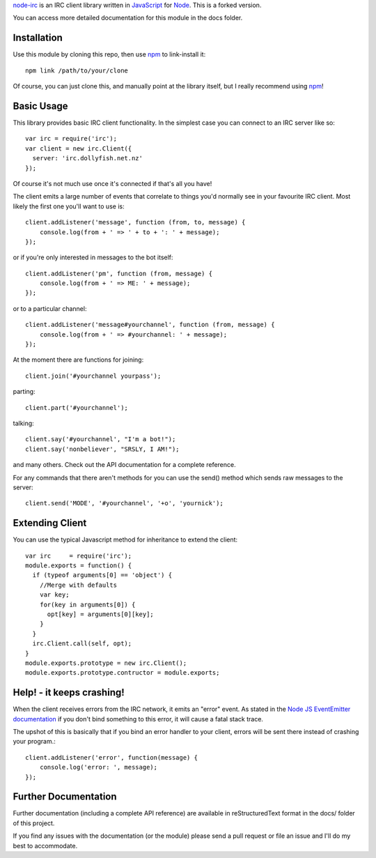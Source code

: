 `node-irc`_ is an IRC client library written in JavaScript_ for Node_. This is a forked version.

.. _`node-irc`: http://node-irc.readthedocs.org/
.. _JavaScript: http://en.wikipedia.org/wiki/JavaScript
.. _Node: http://nodejs.org/

You can access more detailed documentation for this module in the docs folder.


Installation
-------------

Use this module by cloning this repo, then use npm_ to link-install it::

    npm link /path/to/your/clone

Of course, you can just clone this, and manually point at the library itself,
but I really recommend using npm_!

Basic Usage
-------------

This library provides basic IRC client functionality. In the simplest case you
can connect to an IRC server like so::

    var irc = require('irc');
    var client = new irc.Client({
      server: 'irc.dollyfish.net.nz'
    });

Of course it's not much use once it's connected if that's all you have!

The client emits a large number of events that correlate to things you'd
normally see in your favourite IRC client. Most likely the first one you'll want
to use is::

    client.addListener('message', function (from, to, message) {
	console.log(from + ' => ' + to + ': ' + message);
    });

or if you're only interested in messages to the bot itself::

    client.addListener('pm', function (from, message) {
	console.log(from + ' => ME: ' + message);
    });

or to a particular channel::

    client.addListener('message#yourchannel', function (from, message) {
	console.log(from + ' => #yourchannel: ' + message);
    });

At the moment there are functions for joining::

    client.join('#yourchannel yourpass');

parting::

    client.part('#yourchannel');

talking::

    client.say('#yourchannel', "I'm a bot!");
    client.say('nonbeliever', "SRSLY, I AM!");

and many others. Check out the API documentation for a complete reference.

For any commands that there aren't methods for you can use the send() method
which sends raw messages to the server::

    client.send('MODE', '#yourchannel', '+o', 'yournick');

Extending Client
----------------

You can use the typical Javascript method for inheritance to extend the client::

    var irc     = require('irc');
    module.exports = function() {
      if (typeof arguments[0] == 'object') {
        //Merge with defaults
        var key;
        for(key in arguments[0]) {
          opt[key] = arguments[0][key];
        }
      }
      irc.Client.call(self, opt);
    }
    module.exports.prototype = new irc.Client();
    module.exports.prototype.contructor = module.exports;
    
Help! - it keeps crashing!
---------------------------

When the client receives errors from the IRC network, it emits an "error"
event. As stated in the `Node JS EventEmitter documentation`_ if you don't bind
something to this error, it will cause a fatal stack trace.

The upshot of this is basically that if you bind an error handler to your
client, errors will be sent there instead of crashing your program.::

    client.addListener('error', function(message) {
        console.log('error: ', message);
    });


Further Documentation
-----------------------

Further documentation (including a complete API reference) are available in
reStructuredText format in the docs/ folder of this project.

If you find any issues with the documentation (or the module) please send a pull
request or file an issue and I'll do my best to accommodate.

.. _npm: http://github.com/isaacs/npm
.. _here: http://node-irc.readthedocs.org/en/latest/API.html
.. _`Node JS EventEmitter documentation`: http://nodejs.org/api/events.html#events_class_events_eventemitter
